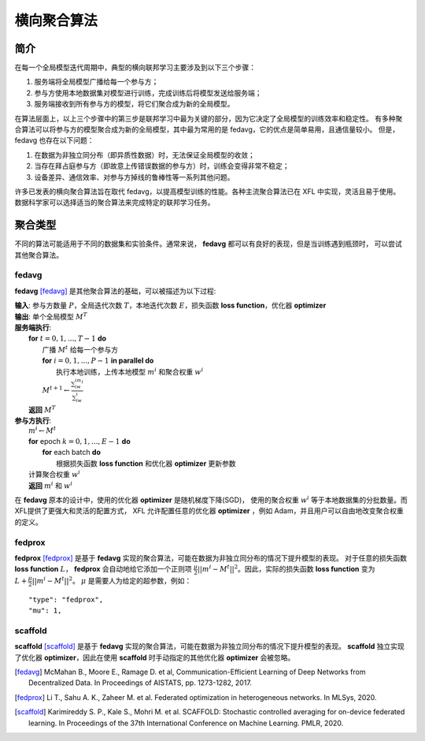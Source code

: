 =======================
横向聚合算法
=======================

简介
============
在每一个全局模型迭代周期中，典型的横向联邦学习主要涉及到以下三个步骤：

1. 服务端将全局模型广播给每一个参与方；
2. 参与方使用本地数据集对模型进行训练，完成训练后将模型发送给服务端；
3. 服务端接收到所有参与方的模型，将它们聚合成为新的全局模型。

在算法层面上，以上三个步骤中的第三步是联邦学习中最为关键的部分，因为它决定了全局模型的训练效率和稳定性。
有多种聚合算法可以将参与方的模型聚合成为新的全局模型，其中最为常用的是 fedavg，它的优点是简单易用，且通信量较小。
但是，fedavg 也存在以下问题：

1. 在数据为非独立同分布（即异质性数据）时，无法保证全局模型的收敛；
2. 当存在拜占庭参与方（即故意上传错误数据的参与方）时，训练会变得非常不稳定；
3. 设备差异、通信效率、对参与方掉线的鲁棒性等一系列其他问题。

许多已发表的横向聚合算法旨在取代 fedavg，以提高模型训练的性能。各种主流聚合算法已在 XFL 中实现，灵活且易于使用。
数据科学家可以选择适当的聚合算法来完成特定的联邦学习任务。

聚合类型
================
不同的算法可能适用于不同的数据集和实验条件。通常来说， **fedavg** 都可以有良好的表现，但是当训练遇到瓶颈时，
可以尝试其他聚合算法。

fedavg
------
**fedavg** [fedavg]_ 是其他聚合算法的基础，可以被描述为以下过程:

| **输入**: 参与方数量 :math:`P`，全局迭代次数 :math:`T`，本地迭代次数 :math:`E`，损失函数 **loss function**，优化器 **optimizer** 
| **输出**: 单个全局模型 :math:`M^T`
| **服务端执行**:
|   **for** :math:`t=0,1,...,T-1` **do**
|     广播 :math:`M^t` 给每一个参与方
|     **for** :math:`i=0,1,...,P-1` **in parallel do**
|       执行本地训练，上传本地模型 :math:`m^i` 和聚合权重 :math:`w^i`
|     :math:`M^{t+1} \leftarrow \frac{\sum_iw^im^i}{\sum_iw^i}`
|   **返回** :math:`M^T`
| **参与方执行**:
|   :math:`m^i \leftarrow M^t`
|   **for** epoch :math:`k=0,1,...,E-1` **do**
|     **for** each batch **do**
|       根据损失函数 **loss function** 和优化器 **optimizer** 更新参数
|   计算聚合权重 :math:`w^i`
|   **返回** :math:`m^i` 和 :math:`w^i`

在 **fedavg** 原本的设计中，使用的优化器 **optimizer** 是随机梯度下降(SGD)，
使用的聚合权重 :math:`w^i` 等于本地数据集的分批数量。而XFL提供了更强大和灵活的配置方式，
XFL 允许配置任意的优化器 **optimizer** ，例如 Adam，并且用户可以自由地改变聚合权重的定义。

fedprox
-------
**fedprox** [fedprox]_ 是基于 **fedavg** 实现的聚合算法，可能在数据为非独立同分布的情况下提升模型的表现。
对于任意的损失函数 **loss function** :math:`L`， **fedprox** 会自动地给它添加一个正则项 
:math:`\frac{\mu}{2}||m^i-M^t||^2`。因此，实际的损失函数 **loss function** 
变为 :math:`L + \frac{\mu}{2}||m^i-M^t||^2`。 :math:`\mu` 是需要人为给定的超参数，例如：

::

    "type": "fedprox", 
    "mu": 1,

scaffold
--------
**scaffold** [scaffold]_ 是基于 **fedavg** 实现的聚合算法，可能在数据为非独立同分布的情况下提升模型的表现。
**scaffold** 独立实现了优化器 **optimizer**，因此在使用 **scaffold** 时手动指定的其他优化器 **optimizer** 
会被忽略。


.. [fedavg] McMahan B., Moore E., Ramage D. et al, Communication-Efficient Learning of Deep Networks from Decentralized Data. In Proceedings of AISTATS, pp. 1273-1282, 2017.
.. [fedprox] Li T., Sahu A. K., Zaheer M. et al. Federated optimization in heterogeneous networks. In MLSys, 2020.
.. [scaffold] Karimireddy S. P., Kale S., Mohri M. et al. SCAFFOLD: Stochastic controlled averaging for on-device federated learning. In Proceedings of the 37th International Conference on Machine Learning. PMLR, 2020.